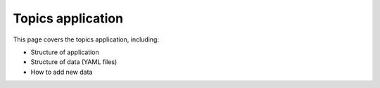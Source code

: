 Topics application
##############################################################################

This page covers the topics application, including:

- Structure of application
- Structure of data (YAML files)
- How to add new data

